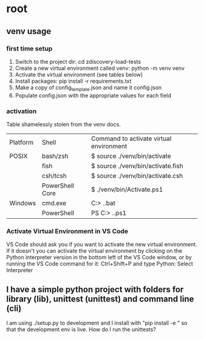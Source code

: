 * root
** venv usage
*** first time setup
1. Switch to the project dir: cd zdiscovery-load-tests
2. Create a new virtual environment called venv: python -m venv venv
3. Activate the virtual environment (see tables below)
4. Install packages: pip install -r requirements.txt
5. Make a copy of config_template.json and name it config.json
6. Populate config.json with the appropriate values for each field
*** activation
Table shamelessly stolen from the venv docs.

| Platform | Shell           | Command to activate virtual environment |
| POSIX    | bash/zsh        | $ source ./venv/bin/activate            |
|          | fish            | $ source ./venv/bin/activate.fish       |
|          | csh/tcsh        | $ source ./venv/bin/activate.csh        |
|          | PowerShell Core | $ ./venv/bin/Activate.ps1               |
| Windows  | cmd.exe         | C:> .\venv\Scripts\activate.bat         |
|          | PowerShell      | PS C:> .\venv\Scripts\Activate.ps1      |

*** Activate Virtual Environment in VS Code
VS Code should ask you if you want to activate the new virtual environment. If it doesn't you can activate the virtual environment by clicking on the Python interpreter version in the bottom left of the VS Code window, or by running the VS Code command for it: Ctrl+Shift+P and type Python: Select Interpreter

** I have a simple python project with folders for library (lib), unittest (unittest) and command line (cli)
I am using ./setup.py to development and I install with "pip install -e " so that the development env is live.
How do I run the unittests?
